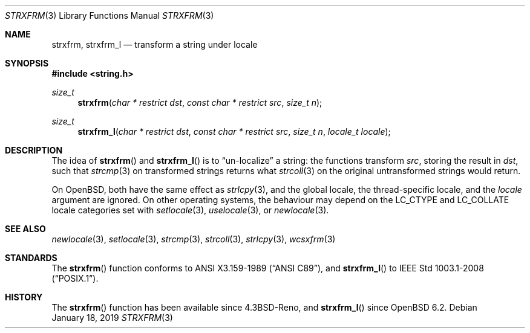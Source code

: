 .\"	$OpenBSD: strxfrm.3,v 1.12 2019/01/18 07:43:36 schwarze Exp $
.\"
.\" Copyright (c) 1990, 1991 The Regents of the University of California.
.\" Copyright (c) 2017 Ingo Schwarze <schwarze@openbsd.org>
.\" All rights reserved.
.\"
.\" This code is derived from software contributed to Berkeley by
.\" Chris Torek and the American National Standards Committee X3,
.\" on Information Processing Systems.
.\"
.\" Redistribution and use in source and binary forms, with or without
.\" modification, are permitted provided that the following conditions
.\" are met:
.\" 1. Redistributions of source code must retain the above copyright
.\"    notice, this list of conditions and the following disclaimer.
.\" 2. Redistributions in binary form must reproduce the above copyright
.\"    notice, this list of conditions and the following disclaimer in the
.\"    documentation and/or other materials provided with the distribution.
.\" 3. Neither the name of the University nor the names of its contributors
.\"    may be used to endorse or promote products derived from this software
.\"    without specific prior written permission.
.\"
.\" THIS SOFTWARE IS PROVIDED BY THE REGENTS AND CONTRIBUTORS ``AS IS'' AND
.\" ANY EXPRESS OR IMPLIED WARRANTIES, INCLUDING, BUT NOT LIMITED TO, THE
.\" IMPLIED WARRANTIES OF MERCHANTABILITY AND FITNESS FOR A PARTICULAR PURPOSE
.\" ARE DISCLAIMED.  IN NO EVENT SHALL THE REGENTS OR CONTRIBUTORS BE LIABLE
.\" FOR ANY DIRECT, INDIRECT, INCIDENTAL, SPECIAL, EXEMPLARY, OR CONSEQUENTIAL
.\" DAMAGES (INCLUDING, BUT NOT LIMITED TO, PROCUREMENT OF SUBSTITUTE GOODS
.\" OR SERVICES; LOSS OF USE, DATA, OR PROFITS; OR BUSINESS INTERRUPTION)
.\" HOWEVER CAUSED AND ON ANY THEORY OF LIABILITY, WHETHER IN CONTRACT, STRICT
.\" LIABILITY, OR TORT (INCLUDING NEGLIGENCE OR OTHERWISE) ARISING IN ANY WAY
.\" OUT OF THE USE OF THIS SOFTWARE, EVEN IF ADVISED OF THE POSSIBILITY OF
.\" SUCH DAMAGE.
.\"
.Dd $Mdocdate: January 18 2019 $
.Dt STRXFRM 3
.Os
.Sh NAME
.Nm strxfrm ,
.Nm strxfrm_l
.Nd transform a string under locale
.Sh SYNOPSIS
.In string.h
.Ft size_t
.Fn strxfrm "char * restrict dst" "const char * restrict src" "size_t n"
.Ft size_t
.Fn strxfrm_l "char * restrict dst" "const char * restrict src" "size_t n" "locale_t locale"
.Sh DESCRIPTION
The idea of
.Fn strxfrm
and
.Fn strxfrm_l
is to
.Dq un-localize
a string: the functions transform
.Ar src ,
storing the result in
.Ar dst ,
such that
.Xr strcmp 3
on transformed strings returns what
.Xr strcoll 3
on the original untransformed strings would return.
.Pp
On
.Ox ,
both have the same effect as
.Xr strlcpy 3 ,
and the global locale, the thread-specific locale, and the
.Fa locale
argument are ignored.
On other operating systems, the behaviour may depend on the
.Dv LC_CTYPE
and
.Dv LC_COLLATE
locale categories set with
.Xr setlocale 3 ,
.Xr uselocale 3 ,
or
.Xr newlocale 3 .
.Sh SEE ALSO
.Xr newlocale 3 ,
.Xr setlocale 3 ,
.Xr strcmp 3 ,
.Xr strcoll 3 ,
.Xr strlcpy 3 ,
.Xr wcsxfrm 3
.Sh STANDARDS
The
.Fn strxfrm
function conforms to
.St -ansiC ,
and
.Fn strxfrm_l
to
.St -p1003.1-2008 .
.Sh HISTORY
The
.Fn strxfrm
function has been available since
.Bx 4.3 Reno ,
and
.Fn strxfrm_l
since
.Ox 6.2 .
